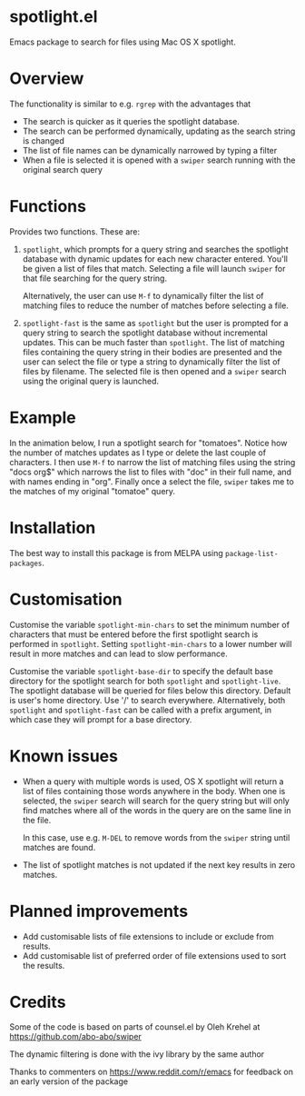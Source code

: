 * spotlight.el
Emacs package to search for files using Mac OS X spotlight.

* Overview
The functionality is similar to e.g. ~rgrep~ with the advantages that

 - The search is quicker as it queries the spotlight database.
 - The search can be performed dynamically, updating as the search
   string is changed
 - The list of file names can be dynamically narrowed by typing a
   filter
 - When a file is selected it is opened with a ~swiper~ search running
   with the original search query

* Functions
Provides two functions. These are:

  1) ~spotlight~, which prompts for a query string and searches the
     spotlight database with dynamic updates for each new character
     entered. You'll be given a list of files that match. Selecting a
     file will launch ~swiper~ for that file searching for the query
     string.

     Alternatively, the user can use ~M-f~ to dynamically filter the
     list of matching files to reduce the number of matches before
     selecting a file.

  2) ~spotlight-fast~ is the same as ~spotlight~ but the user is
     prompted for a query string to search the spotlight database
     without incremental updates. This can be much faster than
     ~spotlight~. The list of matching files containing the query string
     in their bodies are presented and the user can select the file or
     type a string to dynamically filter the list of files by filename.
     The selected file is then opened and a ~swiper~ search using the
     original query is launched.

* Example
In the animation below, I run a spotlight search for "tomatoes".
Notice how the number of matches updates as I type or delete the last
couple of characters. I then use ~M-f~ to narrow the list of matching
files using the string "docs org$" which narrows the list to files
with "doc" in their full name, and with names ending in "org". Finally
once a select the file, ~swiper~ takes me to the matches of my
original "tomatoe" query.

[[file:spotlight.gif]]

* Installation
The best way to install this package is from MELPA using
~package-list-packages~.

* Customisation
Customise the variable ~spotlight-min-chars~ to set the minimum
number of characters that must be entered before the first
spotlight search is performed in ~spotlight~. Setting
~spotlight-min-chars~ to a lower number will result in more matches
and can lead to slow performance.

Customise the variable ~spotlight-base-dir~ to specify the default
base directory for the spotlight search for both ~spotlight~ and
~spotlight-live~. The spotlight database will be queried for files
below this directory. Default is user's home directory. Use '/' to
search everywhere. Alternatively, both ~spotlight~ and
~spotlight-fast~ can be called with a prefix argument, in which
case they will prompt for a base directory.

* Known issues
 - When a query with multiple words is used, OS X spotlight will
   return a list of files containing those words anywhere in the body.
   When one is selected, the ~swiper~ search will search for the query
   string but will only find matches where all of the words in the
   query are on the same line in the file.

   In this case, use e.g. ~M-DEL~ to remove words from the ~swiper~
   string until matches are found.

 - The list of spotlight matches is not updated if the next key
   results in zero matches.

* Planned improvements
 - Add customisable lists of file extensions to include or exclude
   from results.
 - Add customisable list of preferred order of file extensions used to
   sort the results.

* Credits

Some of the code is based on parts of counsel.el by Oleh Krehel
at https://github.com/abo-abo/swiper

The dynamic filtering is done with the ivy library by the same
author

Thanks to commenters on https://www.reddit.com/r/emacs for feedback
on an early version of the package
